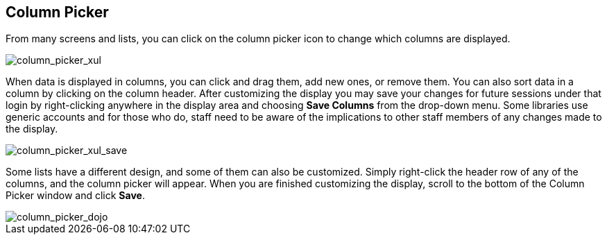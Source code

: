 Column Picker
-------------

indexterm:[Column Picker]

From many screens and lists, you can click on the column picker icon to
change which columns are displayed.

image::media/column_picker_xul.png[column_picker_xul]

When data is displayed in columns, you can click and drag them, add new
ones, or remove them. You can also sort data in a column by clicking on
the column header. After customizing the display you may save your changes
for future sessions under that login by right-clicking anywhere in the
display area and choosing *Save Columns* from the drop-down menu. Some
libraries use generic accounts and for those who do, staff need to be
aware of the implications to other staff members of any changes made to
the display.

image::media/column_picker_xul_save.png[column_picker_xul_save]

Some lists have a different design, and some of them can also be customized.
Simply right-click the header row of any of the columns, and the column
picker will appear. When you are finished customizing the display, scroll
to the bottom of the Column Picker window and click *Save*.

image::media/column_picker_dojo.png[column_picker_dojo]



